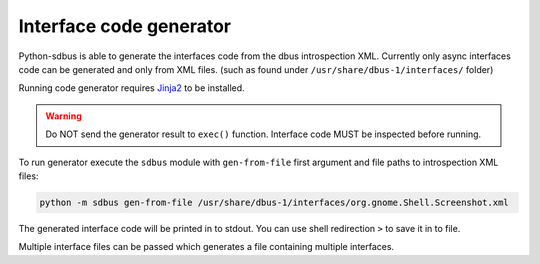 Interface code generator
========================

Python-sdbus is able to generate the interfaces code from
the dbus introspection XML. Currently only async interfaces
code can be generated and only from XML files. (such as found
under ``/usr/share/dbus-1/interfaces/`` folder)

Running code generator requires
`Jinja2 <https://jinja2docs.readthedocs.io/en/stable/>`_
to be installed.

.. warning:: Do NOT send the generator result to ``exec()`` function.
    Interface code MUST be inspected before running.

To run generator execute the ``sdbus`` module with ``gen-from-file``
first argument and file paths to introspection XML files:

.. code-block:: shell

    python -m sdbus gen-from-file /usr/share/dbus-1/interfaces/org.gnome.Shell.Screenshot.xml

The generated interface code will be printed in to stdout. You
can use shell redirection ``>`` to save it in to file.

Multiple interface files can be passed which generates a file
containing multiple interfaces.
